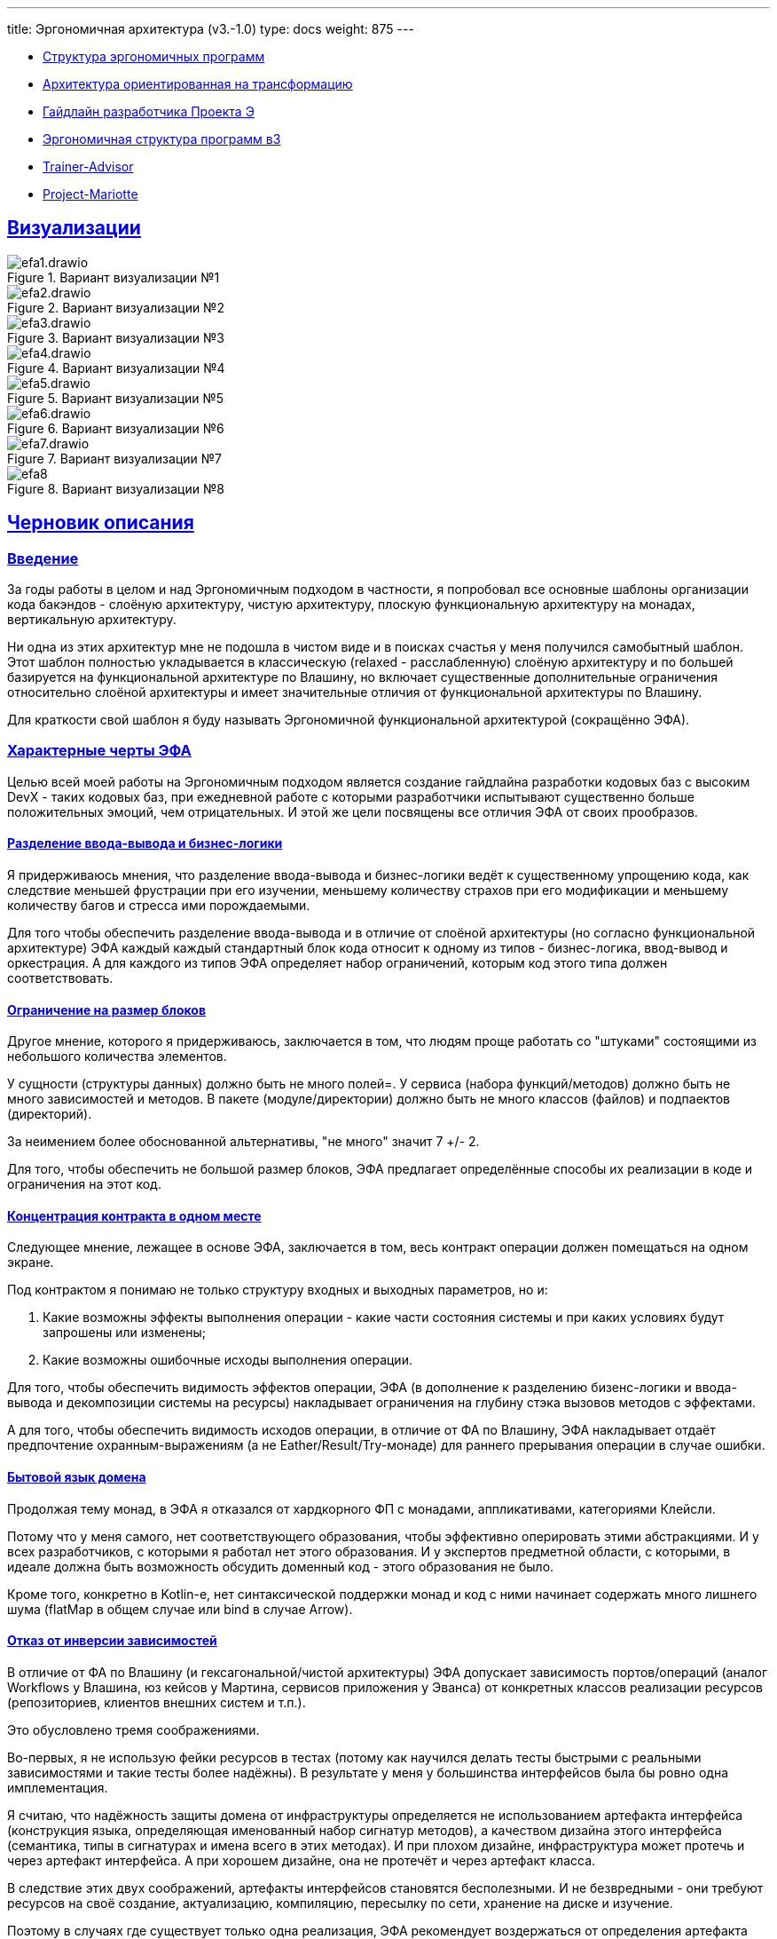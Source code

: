 ---
title: Эргономичная архитектура (v3.-1.0)
type: docs
weight: 875
---

:source-highlighter: rouge
:rouge-theme: github
:icons: font
:sectlinks:
:imagesdir: /docs/models/images

* https://azhidkov.pro/posts/21/10/211018-ergo-approach-post/[Структура эргономичных программ]
* https://azhidkov.pro/posts/21/09/210925-maintanable-arch/[Архитектура ориентированная на трансформацию]
* https://azhidkov.pro/posts/23/12/project-e-dev-guideline/[Гайдлайн разработчика Проекта Э]
* https://azhidkov.pro/posts/23/06/ergo-structure-v3/[Эргономичная структура программ в3]
* https://github.com/ergonomic-code/Trainer-Advisor[Trainer-Advisor]
* https://github.com/ergonomic-code/Project-Mariotte[Project-Mariotte]

== Визуализации

.Вариант визуализации №1
image::efa1.drawio.svg[]

.Вариант визуализации №2
image::efa2.drawio.svg[]

.Вариант визуализации №3
image::efa3.drawio.svg[]

.Вариант визуализации №4
image::efa4.drawio.svg[]

.Вариант визуализации №5
image::efa5.drawio.svg[]

.Вариант визуализации №6
image::efa6.drawio.svg[]

.Вариант визуализации №7
image::efa7.drawio.svg[]

.Вариант визуализации №8
image::efa8.jpg[]

== Черновик описания

=== Введение

За годы работы в целом и над Эргономичным подходом в частности, я попробовал все основные шаблоны организации кода бакэндов - слоёную архитектуру, чистую архитектуру, плоскую функциональную архитектуру на монадах, вертикальную архитектуру.

Ни одна из этих архитектур мне не подошла в чистом виде и в поисках счастья у меня получился самобытный шаблон.
Этот шаблон полностью укладывается в классическую (relaxed - расслабленную) слоёную архитектуру и по большей базируется на функциональной архитектуре по Влашину, но включает существенные дополнительные ограничения относительно слоёной архитектуры и имеет значительные отличия от функциональной архитектуры по Влашину.

Для краткости свой шаблон я буду называть Эргономичной функциональной архитектурой (сокращённо ЭФА).

=== Характерные черты ЭФА

Целью всей моей работы на Эргономичным подходом является создание гайдлайна разработки кодовых баз с высоким DevX - таких кодовых баз, при ежедневной работе с которыми разработчики испытывают существенно больше положительных эмоций, чем отрицательных.
И этой же цели посвящены все отличия ЭФА от своих прообразов.

==== Разделение ввода-вывода и бизнес-логики

Я придерживаюсь мнения, что разделение ввода-вывода и бизнес-логики ведёт к существенному упрощению кода, как следствие меньшей фрустрации при его изучении, меньшему количеству страхов при его модификации и меньшему количеству багов и стресса ими порождаемыми.

Для того чтобы обеспечить разделение ввода-вывода и в отличие от слоёной архитектуры (но согласно функциональной архитектуре) ЭФА каждый каждый стандартный блок кода относит к одному из типов - бизнес-логика, ввод-вывод и оркестрация.
А для каждого из типов ЭФА определяет набор ограничений, которым код этого типа должен соответствовать.

==== Ограничение на размер блоков

Другое мнение, которого я придерживаюсь, заключается в том, что людям проще работать со "штуками" состоящими из небольшого количества элементов.

У сущности (структуры данных) должно быть не много полей=.
У сервиса (набора функций/методов) должно быть не много зависимостей и методов.
В пакете (модуле/директории) должно быть не много классов (файлов) и подпаектов (директорий).

За неимением более обоснованной альтернативы, "не много" значит 7 +/- 2.

Для того, чтобы обеспечить не большой размер блоков, ЭФА предлагает определённые способы их реализации в коде и ограничения на этот код.

==== Концентрация контракта в одном месте

Следующее мнение, лежащее в основе ЭФА, заключается в том, весь контракт операции должен помещаться на одном экране.

Под контрактом я понимаю не только структуру входных и выходных параметров, но и:

. Какие возможны эффекты выполнения операции - какие части состояния системы и при каких условиях будут запрошены или изменены;
. Какие возможны ошибочные исходы выполнения операции.

Для того, чтобы обеспечить видимость эффектов операции, ЭФА (в дополнение к разделению бизенс-логики и ввода-вывода и декомпозиции системы на ресурсы) накладывает ограничения на глубину стэка вызовов методов с эффектами.

А для того, чтобы обеспечить видимость исходов операции, в отличие от ФА по Влашину, ЭФА накладывает отдаёт предпочтение охранным-выражениям (а не Eather/Result/Try-монаде) для раннего прерывания операции в случае ошибки.

==== Бытовой язык домена

Продолжая тему монад, в ЭФА я отказался от хардкорного ФП с монадами, аппликативами, категориями Клейсли.

Потому что у меня самого, нет соответствующего образования, чтобы эффективно оперировать этими абстракциями.
И у всех разработчиков, с которыми я работал нет этого образования.
И у экспертов предметной области, с которыми, в идеале должна быть возможность обсудить доменный код - этого образования не было.

Кроме того, конкретно в Kotlin-е, нет синтаксической поддержки монад и код с ними начинает содержать много лишнего шума (flatMap в общем случае или bind в случае Arrow).

==== Отказ от инверсии зависимостей

В отличие от ФА по Влашину (и гексагональной/чистой архитектуры) ЭФА допускает зависимость портов/операций (аналог Workflows у Влашина, юз кейсов у Мартина, сервисов приложения у Эванса) от конкретных классов реализации ресурсов (репозиториев, клиентов внешних систем и т.п.).

Это обусловлено тремя соображениями.

Во-первых, я не использую фейки ресурсов в тестах (потому как научился делать тесты быстрыми с реальными зависимостями и такие тесты более надёжны).
В результате у меня у большинства интерфейсов была бы ровно одна имплементация.

Я считаю, что надёжность защиты домена от инфраструктуры определяется не использованием артефакта интерфейса (конструкция языка, определяющая именованный набор сигнатур методов), а качеством дизайна этого интерфейса (семантика, типы в сигнатурах и имена всего в этих методах).
И при плохом дизайне, инфраструктура может протечь и через артефакт интерфейса.
А при хорошем дизайне, она не протечёт и через артефакт класса.

В следствие этих двух соображений, артефакты интерфейсов становятся бесполезными.
И не безвредными - они требуют ресурсов на своё создание, актуализацию, компиляцию, пересылку по сети, хранение на диске и изучение.

Поэтому в случаях где существует только одна реализация, ЭФА рекомендует воздержаться от определения артефакта интерфейса.

==== Концепция ресурса

Наконец, в отличие от слоёной и функциональной архитектур, всё состояние системы поделено на ресурсы, вынесенные на архитектурный уровень.

Это позволяет, с одной стороны, в значительной степени https://azhidkov.pro/posts/23/04/ergonomic-decomposition/[формализовать] процесс проектирования большой части системы, а с другой стороны - упростить задачу изучения связей внутри системы и оценки последствий тех или иных изменений.

=== Номенклатура стандартных блоков ЭФА

Синтаксически ЭФА разделяет три вида кода:

. Структура данных - неизменяемый набор данных.
  В случае Kotlin - data class.
  Опционально может класс может содержать методы, реализованные в виде чистых функций.
. Объект - чёрный ящик, обладающий состоянием, скрытым за методами его мутации.
  В Kotlin - обычный класс, который в своих полях содержит любо изменяемые структуры данных, либо ссылки на абстракции доступа к внепроцессному состоянию (подключение к БД, HTTP-клиент, клиент SMTP-сервера);
. Функция - чистая функция.
  В Kotlin - функция верхнего уровня (без ссылок на переменные верхнего уровня) или метод объекта-синглтона.

Эти конструкции используются для реализации стандартных блоков ЭФА:

. Сущности.
  Структуры данных с полем id, представляющие записи, хранимые ресурсами;
. Объекты значения.
  Структуры данных, на которые ссылаются сущности;
. DTO ресурсов.
  Структуры данных, представляющие команды на модификацию ресурсов, либо представления сущностей;
. Трансформации ресурсов.
  Функции перевода ДТО в сущности и обратно, функции конструирования новых состояний сущностей, бизнес-правила ограниченные одной сущностью;
. Ресурсы (репозитории, клиенты внешних систем, очереди сообщений).
  Объекты, выступающие контейнерами сущностей;
. Операции.
  Объекты, реализующие операции системы, завис

=== Эргономичная архитектура с высоты птичьего полёта

Центральным понятием Эргономичной архитектуры является эффект - изменение в состоянии системы в ответ на сигнал извне.
Эффект соединяет два других обязательных элемента Эргономичной архитектуры - порты (точки входа в систему) и ресурсы (состояние системы).
А в случаях, когда в ответ на один сигнал извне необходимо обратится к нескольким ресурсам или когда обработка сигнала требует сложных вычислений - появляется четвёртый и последний ключевой элемент архитектуры - сложная операция.

=== Ресурсы

В основе эффективной архитектуры лежит ресурс - изменяемый контейнер записей.
Самым распространённым примером ресурса является таблица в РСУБД (тип коллекции - map^*^).

[NOTE]
====
* - Метафора ресурса как изменяемого контейнера (коллекции, динамической структуры данных) наверняка имеет свои пределы и в какой-то момент сломается.
Но за те 4 года, в течении которых я использую эту ЭФА, диаграмму эффектов и эту метафору - она ни разу не сломалась.
====

Другие примеры ресурсов — топик в брокере сообщений (тип контейнера - source, sink, queue, в зависимости набора операций, доступных системе), REST API внешней системы с полным CRUD-ом (тип контейнера - map), read only REST API внешней системы (тип коллекции - var (контейнер скаляра), list, map etc, в зависимости от API), сервис отправки почты (тип контейнера - sink), глобальная переменная (тип контейнера - зависит от типа переменной).

В коде приложения ресурс представлен минимум двумя структурами (классами, структурами данных, записями и т.д.) - структурой записи и структурой коллекции.
В данном проекте примером простого ресурса являются заказы, представленные классами Order (структура записи) и OrdersRepo (структура коллекции).

Помимо записи и коллекции модули ресурсов могут включить в себя:

* DTO с запросами на модификации;
* DTO с представлениями ресурсов;
* Функции трансформации, обработки и реализации бизнес-правил, зависящие только от данного ресурса

На код реализации ресурсов накладываются следующие ограничения:

* Записи
** Неизменяемые
** Небольшое (на усмотрение команды, рекомендуемое значение - 10-15) количество полей;
** Опционально могут включать чистые (без побочных эффектов, ссылочно прозрачные) методы, получающие на вход только параметры типов из стандартной библиотеки;
* Коллекции
** Идеально — декларативные (см. https://spring.io/projects/spring-data[Spring Data], например)
** Небольшая (на усмотрение команды, рекомендуемое значение - <= 3) цикломатическая сложность;
** Небольшая (на усмотрение команды, рекомендуемое значение - <= 2) глубина дерева вызовов;

=== Порты

Второй обязательной частью архитектуры являются порты — точки входа в систему, функции/процедуры/методы, которые первыми принимают вызов фреймворка (или инфраструктурного кода проекта, если вы руками слушаете сетевой порт, например).
Самым распространённым примером порта является обработчик HTTP-вызова.

Другие примеры портов — обработчик иных механизмов RPC, обработчик события в in-memory или разделяемой шине событий, обработчик событий планировщика.

На код реализации портов накладываются следующие ограничения:

* Может содержать не более одного вызова метода, изменяющего ресурс;
* Не может содержать бизнес-логику;
* Может содержать ветвление только для выбора способа представления ответа;

=== Эффекты

Результатом активации портов являются эффекты - в первую очередь, изменения в состоянии ресурсов.
Также в результате активации порта могут быть выполнены эффекты чтения — считывание и использование внутри операции, либо возврат наружу записи или набора записей ресурса.

В коде эффект - это метод класса ресурса.

=== Простые операции

Группы эффектов образуют операции.

И если группа состоит из одного эффекта - мы получаем простую операцию.

В случае простой операции, две структуры (записи и коллекции) и одна процедура (порта) - это всё, что необходимо для её реализации.
И, на мой взгляд, это одно из достоинств Эффективной архитектуры — она не навязывает лишние абстракции там где, они нужны.

Примером такого простейшего случая является link:https://github.com/ergonomic-code/Project-Mariotte/blob/master/src/main/kotlin/mariotte/apps/guest/reservations/ReservationsController.kt[порт запроса брони] и link:https://github.com/ergonomic-code/Project-Mariotte/blob/master/src/main/kotlin/mariotte/core/reservations/ReservationsRepo.kt[ресурс брони].

Однако не всегда всё так просто.

=== Составные ресурсы

Иногда два ресурса "сильно связаны".

В каких-то случаях это проявляется в том, что они, как правило, меняются вместе (что можно обнаружить с помощью link:https://azhidkov.pro/posts/23/04/ergonomic-decomposition/#_%D0%B4%D0%B5%D0%BA%D0%BE%D0%BC%D0%BF%D0%BE%D0%B7%D0%B8%D1%86%D0%B8%D1%8F_%D0%BD%D0%B0_%D0%B1%D0%B0%D0%B7%D0%B5_%D1%8D%D1%84%D1%84%D0%B5%D0%BA%D1%82%D0%BE%D0%B2[декомпозиции на базе эффектов]).
Примером такого случая является коллекция сущностей и очередь событий, в которую публикуется сообщение при каждой модификации коллекции.

В каких-то - как в https://github.com/ergonomic-code/Project-Mariotte[этом проекте] - при проектировании агрегатов приходится разбивать логический агрегат (отель и его номера, не имеющие смысла без отеля) на физические агрегаты.

В обоих этих случаях на верхнем уровне такие агрегированные ресурсы выставляются за единым интерфейсом.
Сейчас для обозначения таких ресурсов я использую слово Service, но оно мне не очень нравится.

Примером сложного ресурса является отель, представленный на уровне системы классом HotelsService, и реализованный с помощью двух простых ресурсов — отель (Hotel + HotelsRepo) и номер (Room + RoomType + RoomsRepo).

На код реализации методов сложных эффектов накладываются следующие ограничения:

* Небольшое (на усмотрение команды, рекомендуемое значение - <= 2-4) количество зависимостей (коллабораторов);
* Небольшая (на усмотрение команды, рекомендуемое значение - <= 7) цикломатическая сложность;

=== Сложные операции

Сложные операции - это операции, которые считывают и/или изменяют более одного ресурса и/или выполняют эффекты условно.

Примером сложной операции в данном проекте является link:../src/main/kotlin/apps/guest/orders/CreateOrderWorkflow.kt[операция бронирования] - она и затрагивает несколько ресурсов (считывает отели и заказы и меняет заказы), и эффекты выполняет условно (сохраняет заказ, только если есть доступные номера).

Сейчас я предлагаю реализовывать операции в виде класса с единственным публичным методом и называю такие классы "воркфлоу" (workflow) - это название мне тоже не нравится, но пока так.

Дополнительно классы воркфлоу могут включать чистые функции с реализацией кросс-ресурсной бизнес-логики.
При желании/необходимости, эти методы можно выносить в отдельные файлы/методы.

На код реализации сложных операций накладываются следующие ограничения:

* Небольшое (на усмотрение команды, рекомендуемое значение - <= 3-5) количество зависимостей (коллабораторов);
* Небольшая (на усмотрение команды, рекомендуемое значение - <= 7) цикломатическая сложность;

== Декомпозиция прикладного кода

Предыдущая версия Эффективной архитектуры была объектно-ориентированной - все операции (вместе с портами) помещались в один общий модуль с одним из ресурсов.
А сами модули при этом образовывали однородное ядро системы.

Однако, как https://t.me/ergonomic_code/326[показала практика], этот подход не масштабируется - в модулях-объектах появляется слишком много операций, многие из которых ещё и тащат уникальные зависимости.

Поэтому в текущей версии я разделяю ресурсы и операции.

Что приводит к очевидному разделению прикладного кода как минимум на два слоя — ядра и приложения.

[NOTE]
====
Теоретически ещё может быть разделение слоя приложения ещё на два — порты и сложные операции — но я пока не сталкивался с проектами, где это имело бы смысл, и заниматься чистой теорией сейчас не хочу.
====

=== Декомпозиция ядра

Для декомпозиции ядра я сейчас использую link:https://azhidkov.pro/posts/23/04/ergonomic-decomposition/#\_%D0%B4%D0%B5%D0%BA%D0%BE%D0%BC%D0%BF%D0%BE%D0%B7%D0%B8%D1%86%D0%B8%D1%8F_%D0%BD%D0%B0_%D0%B1%D0%B0%D0%B7%D0%B5_%D1%8D%D1%84%D1%84%D0%B5%D0%BA%D1%82%D0%BE%D0%B2[декомпозицию на базе эффектов].
Но прибегать к тяжёлой артиллерии - рисовать диаграмму и прогонять алгоритм - приходится достаточно редко и только в сложных случаях.
Процентов же 80-90 кода вполне себе декомпозируются интуитивно, когда держишь в голове целевую архитектуру.

=== Декомпозиция приложения

А вот декомпозицию приложения я так же подробно проработать пока не успел.
Пока что у меня базовая эвристика - плясать от структуры UI или структуры ТЗ (юз кейсов).
Отсюда модуль приложения guest - в данном случае речь идёт не о госте (анониме) системы, а о госте отеля, со специализированным для него приложением.

== Структура кодовой базы

Опционально кодовую базу рекомендуется структурировать в соответствии с шаблоном:

* <org.my>
** lib1 - код, который потенциально можно переиспользовать в других приложениях в других предметных областях;
** lib2

* <org.my.app-name>
** apps - приложения системы (порты и операции)
*** app1 - приложение/API приложения под роль клиента (пользователь, админ, ДевОпс, разработчик) или UX (веб-версия, МП)
*** app2

** core - ядро системы - ресурсы, управляемые организацией-разработчиком
*** resource1
*** resource2

** i9ns - интеграции - ресурсы, управляемые внешними организациями
*** resource1
*** resource2

** infra^*^ - фабричный и/или адаптационный код компонентов, необходимых для работы системы

** platform - библиотечный код (как правило - расширения стандартной библиотеки и фреймворков), необходимый для работы системы

^*^ - пакеты infra и platform можно создавать на любом уровне, для поддержки кода этого уровня.

== Практические применения

По актуальной версии Эффективной архитектуры пока реализован только https://github.com/d-r-q/QYoga[некоммерческий демонстрационный проект].

Однако по более ранним версиям было реализванно https://azhidkov.pro/ergo-approach/landing/#_%D0%BA%D0%B5%D0%B9%D1%81%D1%8B[несколько] коммерческих проектов размером до двух человеко-лет к текущему моменту.

== Заключение